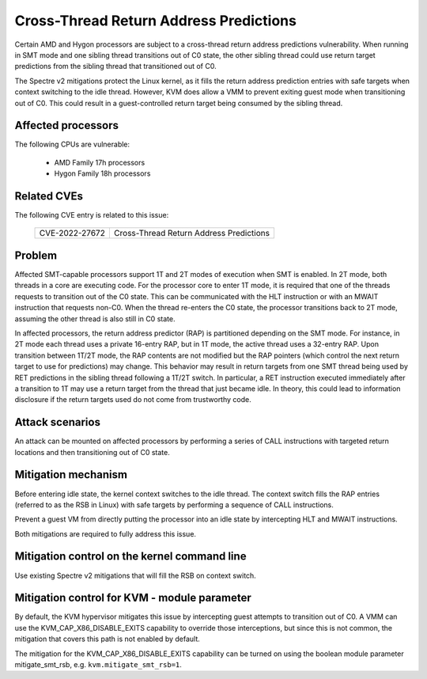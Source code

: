 
.. SPDX-License-Identifier: GPL-2.0

Cross-Thread Return Address Predictions
=======================================

Certain AMD and Hygon processors are subject to a cross-thread return address
predictions vulnerability. When running in SMT mode and one sibling thread
transitions out of C0 state, the other sibling thread could use return target
predictions from the sibling thread that transitioned out of C0.

The Spectre v2 mitigations protect the Linux kernel, as it fills the return
address prediction entries with safe targets when context switching to the idle
thread. However, KVM does allow a VMM to prevent exiting guest mode when
transitioning out of C0. This could result in a guest-controlled return target
being consumed by the sibling thread.

Affected processors
-------------------

The following CPUs are vulnerable:

    - AMD Family 17h processors
    - Hygon Family 18h processors

Related CVEs
------------

The following CVE entry is related to this issue:

   ==============  =======================================
   CVE-2022-27672  Cross-Thread Return Address Predictions
   ==============  =======================================

Problem
-------

Affected SMT-capable processors support 1T and 2T modes of execution when SMT
is enabled. In 2T mode, both threads in a core are executing code. For the
processor core to enter 1T mode, it is required that one of the threads
requests to transition out of the C0 state. This can be communicated with the
HLT instruction or with an MWAIT instruction that requests non-C0.
When the thread re-enters the C0 state, the processor transitions back
to 2T mode, assuming the other thread is also still in C0 state.

In affected processors, the return address predictor (RAP) is partitioned
depending on the SMT mode. For instance, in 2T mode each thread uses a private
16-entry RAP, but in 1T mode, the active thread uses a 32-entry RAP. Upon
transition between 1T/2T mode, the RAP contents are not modified but the RAP
pointers (which control the next return target to use for predictions) may
change. This behavior may result in return targets from one SMT thread being
used by RET predictions in the sibling thread following a 1T/2T switch. In
particular, a RET instruction executed immediately after a transition to 1T may
use a return target from the thread that just became idle. In theory, this
could lead to information disclosure if the return targets used do not come
from trustworthy code.

Attack scenarios
----------------

An attack can be mounted on affected processors by performing a series of CALL
instructions with targeted return locations and then transitioning out of C0
state.

Mitigation mechanism
--------------------

Before entering idle state, the kernel context switches to the idle thread. The
context switch fills the RAP entries (referred to as the RSB in Linux) with safe
targets by performing a sequence of CALL instructions.

Prevent a guest VM from directly putting the processor into an idle state by
intercepting HLT and MWAIT instructions.

Both mitigations are required to fully address this issue.

Mitigation control on the kernel command line
---------------------------------------------

Use existing Spectre v2 mitigations that will fill the RSB on context switch.

Mitigation control for KVM - module parameter
---------------------------------------------

By default, the KVM hypervisor mitigates this issue by intercepting guest
attempts to transition out of C0. A VMM can use the KVM_CAP_X86_DISABLE_EXITS
capability to override those interceptions, but since this is not common, the
mitigation that covers this path is not enabled by default.

The mitigation for the KVM_CAP_X86_DISABLE_EXITS capability can be turned on
using the boolean module parameter mitigate_smt_rsb, e.g. ``kvm.mitigate_smt_rsb=1``.
